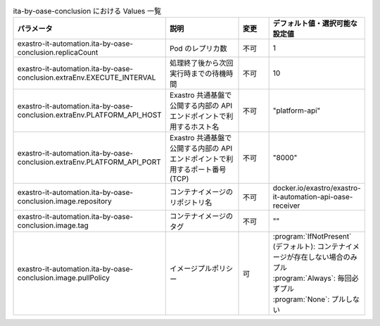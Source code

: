 
.. list-table:: ita-by-oase-conclusion における Values 一覧
   :widths: 25 25 10 20
   :header-rows: 1
   :align: left
   :class: filter-table

   * - パラメータ
     - 説明
     - 変更
     - デフォルト値・選択可能な設定値
   * - exastro-it-automation.ita-by-oase-conclusion.replicaCount
     - Pod のレプリカ数
     - 不可
     - 1
   * - exastro-it-automation.ita-by-oase-conclusion.extraEnv.EXECUTE_INTERVAL
     - 処理終了後から次回実行時までの待機時間
     - 不可
     - 10
   * - exastro-it-automation.ita-by-oase-conclusion.extraEnv.PLATFORM_API_HOST
     - Exastro 共通基盤で公開する内部の API エンドポイントで利用するホスト名
     - 不可
     - "platform-api"
   * - exastro-it-automation.ita-by-oase-conclusion.extraEnv.PLATFORM_API_PORT
     - Exastro 共通基盤で公開する内部の API エンドポイントで利用するポート番号(TCP)
     - 不可
     - "8000"
   * - exastro-it-automation.ita-by-oase-conclusion.image.repository
     - コンテナイメージのリポジトリ名
     - 不可
     - docker.io/exastro/exastro-it-automation-api-oase-receiver
   * - exastro-it-automation.ita-by-oase-conclusion.image.tag
     - コンテナイメージのタグ
     - 不可
     - ""
   * - exastro-it-automation.ita-by-oase-conclusion.image.pullPolicy
     - イメージプルポリシー
     - 可
     - | :program:`IfNotPresent` (デフォルト): コンテナイメージが存在しない場合のみプル
       | :program:`Always`: 毎回必ずプル
       | :program:`None`: プルしない